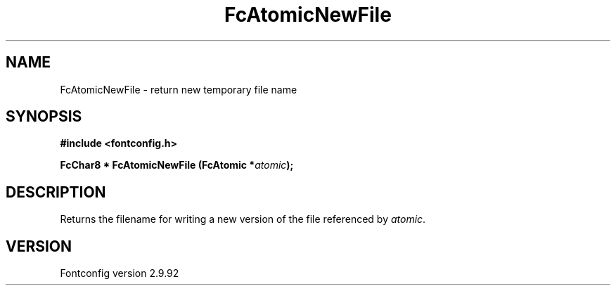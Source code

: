 .\" auto-generated by docbook2man-spec from docbook-utils package
.TH "FcAtomicNewFile" "3" "25 6月 2012" "" ""
.SH NAME
FcAtomicNewFile \- return new temporary file name
.SH SYNOPSIS
.nf
\fB#include <fontconfig.h>
.sp
FcChar8 * FcAtomicNewFile (FcAtomic *\fIatomic\fB);
.fi\fR
.SH "DESCRIPTION"
.PP
Returns the filename for writing a new version of the file referenced
by \fIatomic\fR\&.
.SH "VERSION"
.PP
Fontconfig version 2.9.92
